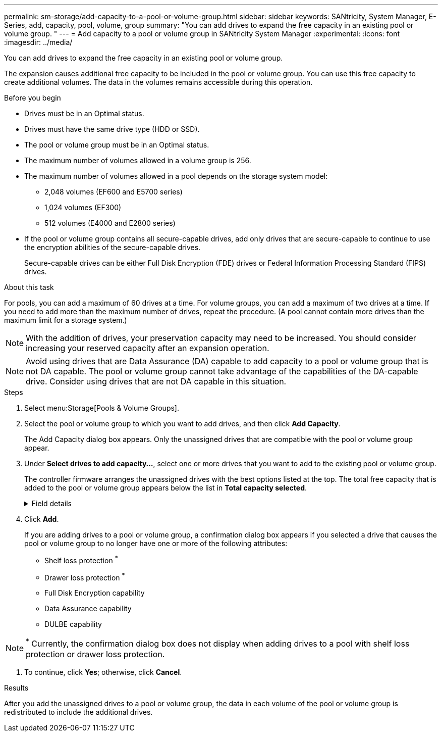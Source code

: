 ---
permalink: sm-storage/add-capacity-to-a-pool-or-volume-group.html
sidebar: sidebar
keywords: SANtricity, System Manager, E-Series, add, capacity, pool, volume, group
summary: "You can add drives to expand the free capacity in an existing pool or volume group. "
---
= Add capacity to a pool or volume group in SANtricity System Manager
:experimental:
:icons: font
:imagesdir: ../media/

[.lead]
You can add drives to expand the free capacity in an existing pool or volume group.

The expansion causes additional free capacity to be included in the pool or volume group. You can use this free capacity to create additional volumes. The data in the volumes remains accessible during this operation.

.Before you begin

* Drives must be in an Optimal status.
* Drives must have the same drive type (HDD or SSD).
* The pool or volume group must be in an Optimal status.
* The maximum number of volumes allowed in a volume group is 256.
* The maximum number of volumes allowed in a pool depends on the storage system model:
 ** 2,048 volumes (EF600 and E5700 series)
 ** 1,024 volumes (EF300)
 ** 512 volumes (E4000 and E2800 series)
* If the pool or volume group contains all secure-capable drives, add only drives that are secure-capable to continue to use the encryption abilities of the secure-capable drives.
+
Secure-capable drives can be either Full Disk Encryption (FDE) drives or Federal Information Processing Standard (FIPS) drives.

.About this task

For pools, you can add a maximum of 60 drives at a time. For volume groups, you can add a maximum of two drives at a time. If you need to add more than the maximum number of drives, repeat the procedure. (A pool cannot contain more drives than the maximum limit for a storage system.)

[NOTE]
====
With the addition of drives, your preservation capacity may need to be increased. You should consider increasing your reserved capacity after an expansion operation.
====

[NOTE]
====
Avoid using drives that are Data Assurance (DA) capable to add capacity to a pool or volume group that is not DA capable. The pool or volume group cannot take advantage of the capabilities of the DA-capable drive. Consider using drives that are not DA capable in this situation.
====

.Steps

. Select menu:Storage[Pools & Volume Groups].
. Select the pool or volume group to which you want to add drives, and then click *Add Capacity*.
+
The Add Capacity dialog box appears. Only the unassigned drives that are compatible with the pool or volume group appear.

. Under *Select drives to add capacity...*, select one or more drives that you want to add to the existing pool or volume group.
+
The controller firmware arranges the unassigned drives with the best options listed at the top. The total free capacity that is added to the pool or volume group appears below the list in *Total capacity selected*.
+
[%collapsible]
.Field details
====
[cols="25h,~",options="header"]
|===
| Field| Description
a|
Shelf
a|
Indicates the shelf location of the drive.
a|
Bay
a|
Indicates the bay location of the drive.
a|
Capacity (GiB)
a|
Indicates the drive capacity.

** Whenever possible, select drives that have a capacity equal to the capacities of the current drives in the pool or volume group.
** If you must add unassigned drives with a smaller capacity, be aware that the usable capacity of each drive currently in the pool or volume group is reduced. Therefore, the drive capacity is the same across the pool or volume group.
** If you must add unassigned drives with a larger capacity, be aware that the usable capacity of the unassigned drives that you add is reduced so that they match the current capacities of the drives in the pool or volume group.
a|
Secure-Capable
a|
Indicates if the drive is secure-capable.

** To protect your pool or volume group with the Drive Security feature, all the drives must be secure-capable.
** It is possible to create a pool or volume group with a mix of secure-capable and non-secure-capable drives, but the Drive Security feature cannot be enabled.
** A pool or volume group with all secure-capable drives cannot accept a non-secure-capable drive for sparing or expansion, even if the encryption capability is not in use.
** Drives that are reported as secure-capable can be either Full Disk Encryption (FDE) drives or Federal Information Processing Standard (FIPS) drives.
** A FIPS drive can be level 140-2 or 140-3, with level 140-3 as the higher level of security. If you select a mixture of 140-2 and 140-3 level drives, the pool or volume group will then operate at the lower level of security (140-2).
a|
DA Capable
a|
Indicates whether the drive is Data Assurance (DA) capable.

** Using drives that are not Data Assurance (DA) capable to add capacity to a DA-capable pool or volume group is not recommended. The pool or volume group no longer has DA capabilities, and you no longer have the option to enable DA on newly created volumes within the pool or volume group.
** Using drives that are Data Assurance (DA) capable to add capacity to a pool or volume group that is non DA-capable is not recommended, because that pool or volume group cannot take advantage of the capabilities of the DA-capable drive (the drive attributes do not match). Consider using drives that are not DA-capable in this situation.
a|
DULBE capable
a|
Indicates whether the drive has the option for Deallocated or Unwritten Logical Block Error (DULBE). DULBE is an option on NVMe drives that allows the EF300 or EF600 storage array to support resource-provisioned volumes.
|===
====

. Click *Add*.
+
If you are adding drives to a pool or volume group, a confirmation dialog box appears if you selected a drive that causes the pool or volume group to no longer have one or more of the following attributes:

 ** Shelf loss protection ^*^
 ** Drawer loss protection ^*^
 ** Full Disk Encryption capability
 ** Data Assurance capability
 ** DULBE capability

NOTE: ^*^ Currently, the confirmation dialog box does not display when adding drives to a pool with shelf loss protection or drawer loss protection. 

. To continue, click *Yes*; otherwise, click *Cancel*.

.Results

After you add the unassigned drives to a pool or volume group, the data in each volume of the pool or volume group is redistributed to include the additional drives.
